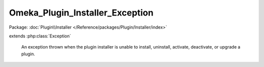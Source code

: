 --------------------------------
Omeka_Plugin_Installer_Exception
--------------------------------

Package: :doc:`Plugin\\Installer </Reference/packages/Plugin/Installer/index>`

.. php:class:: Omeka_Plugin_Installer_Exception

extends :php:class:`Exception`

    An exception thrown when the plugin installer is unable to install,
    uninstall, activate, deactivate, or upgrade a plugin.

    .. php:attr:: message

        protected

    .. php:attr:: code

        protected

    .. php:attr:: file

        protected

    .. php:attr:: line

        protected

    .. php:method:: __clone()

    .. php:method:: __construct($message, $code, $previous)

        :param $message:
        :param $code:
        :param $previous:

    .. php:method:: getMessage()

    .. php:method:: getCode()

    .. php:method:: getFile()

    .. php:method:: getLine()

    .. php:method:: getTrace()

    .. php:method:: getPrevious()

    .. php:method:: getTraceAsString()

    .. php:method:: __toString()
